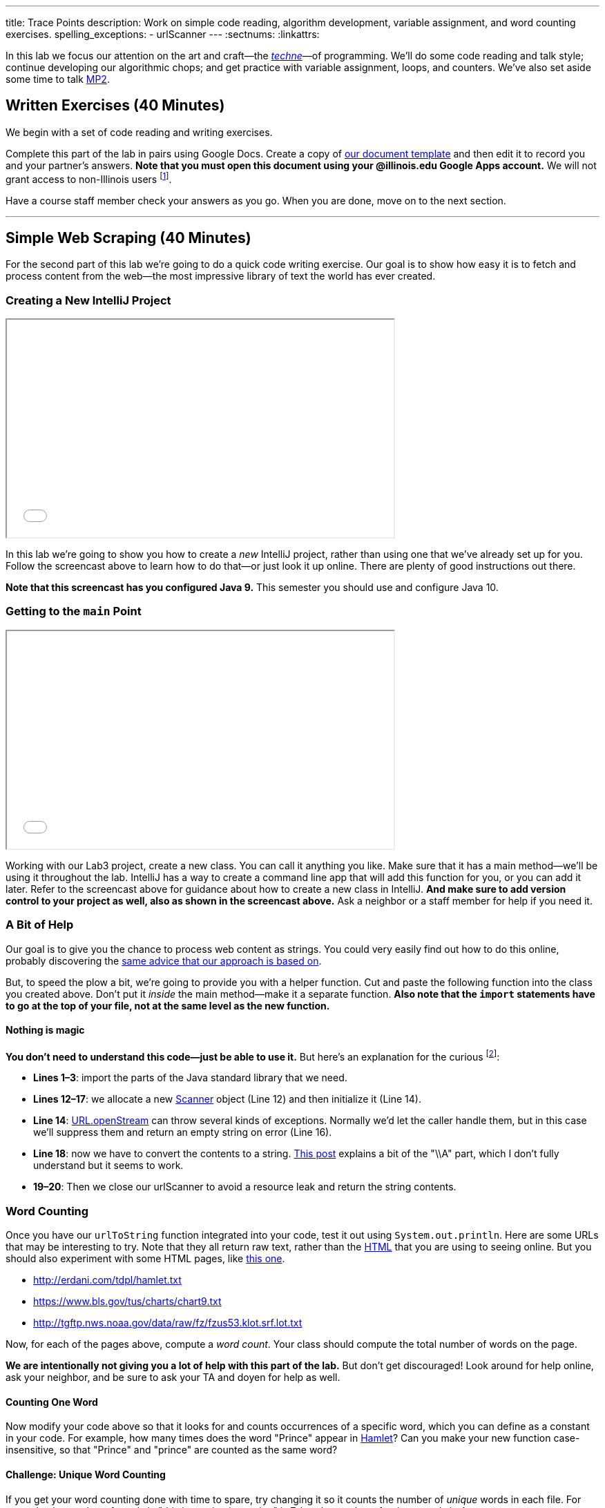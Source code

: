 ---
title: Trace Points
description:
  Work on simple code reading, algorithm development, variable assignment, and
  word counting exercises.
spelling_exceptions:
  - urlScanner
---
:sectnums:
:linkattrs:

[.lead]
//
In this lab we focus our attention on the art and craft&mdash;the
https://en.wikipedia.org/wiki/Techne[_techne_]&mdash;of programming.
//
We'll do some code reading and talk style; continue developing our algorithmic
chops; and get practice with variable assignment, loops, and counters.
//
We've also set aside some time to talk link:/MP/2018/fall/2/[MP2].

[[exercises]]
== Written Exercises [.text-muted]#(40 Minutes)#

[.lead]
//
We begin with a set of code reading and writing exercises.

Complete this part of the lab in pairs using Google Docs.
//
Create a copy of
//
https://goo.gl/PxsFZP[our document template]
//
and then edit it to record you and your partner's answers.
//
**Note that you must open this document using your @illinois.edu Google Apps
account.**
//
We will not grant access to non-Illinois users footnote:[One of these weeks
we're going to say this and _not_ get a bunch of requests to share the document
to Gmail addresses. Maybe this week?].

Have a course staff member check your answers as you go.
//
When you are done, move on to the next section.

'''

[[scraping]]
== Simple Web Scraping [.text-muted]#(40 Minutes)#

[.lead]
//
For the second part of this lab we're going to do a quick code writing exercise.
//
Our goal is to show how easy it is to fetch and process content from the
web&mdash;the most impressive library of text the world has ever created.

[[starting]]
=== Creating a New IntelliJ Project

++++
<div class="row justify-content-center mt-3 mb-3">
  <div class="col-12 col-lg-8">
    <div class="embed-responsive embed-responsive-4by3">
      <iframe class="embed-responsive-item" width="560" height="315" src="//www.youtube.com/embed/tlx5VZfaz5M" allowfullscreen></iframe>
    </div>
  </div>
</div>
++++

In this lab we're going to show you how to create a _new_ IntelliJ project,
rather than using one that we've already set up for you.
//
Follow the screencast above to learn how to do that&mdash;or just look it up
online.
//
There are plenty of good instructions out there.

[.alert.alert-warning]
//
--
//
**Note that this screencast has you configured Java 9.**
//
This semester you should use and configure Java 10.
//
--

=== Getting to the `main` Point

++++
<div class="row justify-content-center mt-3 mb-3">
  <div class="col-12 col-lg-8">
    <div class="embed-responsive embed-responsive-4by3">
      <iframe class="embed-responsive-item" width="560" height="315" src="//www.youtube.com/embed/tHt1A_5lvXQ" allowfullscreen></iframe>
    </div>
  </div>
</div>
++++

Working with our Lab3 project, create a new class.
//
You can call it anything you like.
//
Make sure that it has a main method&mdash;we'll be using it throughout the lab.
//
IntelliJ has a way to create a command line app that will add this function for
you, or you can add it later.
//
Refer to the screencast above for guidance about how to create a new class in
IntelliJ.
//
*And make sure to add version control to your project as well, also as shown in
the screencast above.*
//
Ask a neighbor or a staff member for help if you need it.

=== A Bit of Help

Our goal is to give you the chance to process web content as strings.
//
You could very easily find out how to do this online, probably discovering the
//
https://stackoverflow.com/questions/4328711/read-url-to-string-in-few-lines-of-java-code[same advice that our approach is based on].

But, to speed the plow a bit, we're going to provide you with a helper function.
//
Cut and paste the following function into the class you created above.
//
Don't put it _inside_ the main method&mdash;make it a separate function.
//
*Also note that the `import` statements have to go at the top of your file, not
at the same level as the new function.*

++++
<script
src="https://gist.github.com/gchallen/9dbbd5eb426f34b03cf507985d5fc722.js"></script>
++++

==== Nothing is magic

*You don't need to understand this code&mdash;just be able to use it.*
//
But here's an explanation for the curious footnote:[And this is just about as
easy as anything gets in Java...]:

* *Lines 1&ndash;3*: import the parts of the Java standard library that we need.
//
* *Lines 12&ndash;17*: we allocate a new
//
https://docs.oracle.com/javase/7/docs/api/java/util/Scanner.html[Scanner]
//
object (Line 12) and then initialize it (Line 14).
//
* *Line 14*:
//
https://docs.oracle.com/javase/7/docs/api/java/net/URL.html#openStream()[URL.openStream]
//
can throw several kinds of exceptions.
//
Normally we'd let the caller handle them, but in this case we'll suppress them
and return an empty string on error (Line 16).
//
* *Line 18*: now we have to convert the contents to a string.
//
https://community.oracle.com/blogs/pat/2004/10/23/stupid-scanner-tricks[This
post] explains a bit of the "\\A" part, which I don't fully understand but it
seems to work.
//
* *19&ndash;20*: Then we close our urlScanner to avoid a resource leak and return the string
contents.

=== Word Counting

Once you have our `urlToString` function integrated into your code, test it out
using `System.out.println`.
//
Here are some URLs that may be interesting to try.
//
Note that they all return raw text, rather than the
https://en.wikipedia.org/wiki/HTML[HTML] that you are using to seeing online.
//
But you should also experiment with some HTML pages, like
https://cs.illinois.edu/[this one].

[.spelling_exception]
--
* http://erdani.com/tdpl/hamlet.txt[http://erdani.com/tdpl/hamlet.txt]
//
* https://www.bls.gov/tus/charts/chart9.txt[https://www.bls.gov/tus/charts/chart9.txt]
//
* http://tgftp.nws.noaa.gov/data/raw/fz/fzus53.klot.srf.lot.txt[http://tgftp.nws.noaa.gov/data/raw/fz/fzus53.klot.srf.lot.txt]
--

Now, for each of the pages above, compute a _word count_.
//
Your class should compute the total number of words on the page.

*We are intentionally not giving you a lot of help with this part of the lab.*
//
But don't get discouraged!
//
Look around for help online, ask your neighbor, and be sure to ask your TA and
doyen for help as well.

==== Counting One Word

Now modify your code above so that it looks for and counts occurrences of a
specific word, which you can define as a constant in your code.
//
For example, how many times does the word "Prince" appear in
http://erdani.com/tdpl/hamlet.txt[Hamlet]?
//
Can you make your new function case-insensitive, so that "Prince" and "prince"
are counted as the same word?

==== Challenge: Unique Word Counting

If you get your word counting done with time to spare, try changing it so it
counts the number of _unique_ words in each file.
//
For example, the number of words in "this is a string is a string" is 7, but the
number of _unique_ words is 4.

Completing this part of the lab will probably require you explore advanced Java
data structures that you will not see for a while in this course.
//
But give it a shot if you get here with time to spare.

[[push]]
=== Saving Your Work

++++
<div class="row justify-content-center mt-3 mb-3">
  <div class="col-12 col-lg-8">
    <div class="embed-responsive embed-responsive-4by3">
      <iframe class="embed-responsive-item" width="560" height="315" src="//www.youtube.com/embed/QWu66Qxn06E" allowfullscreen></iframe>
    </div>
  </div>
</div>
++++

To complete Lab 3, you'll learn how to create a new empty GitHub repository, add
it to your project, and push your code to it.
//
Note that, unlike your MPs, this repository can be public.
//
Follow the screencast above to learn how to do this.

[[mp2]]
== Help with MP2 [.text-muted]#(20 Minutes)#

Use any remaining time in your lab section to get help with link:/MP/2018/fall/2/[MP2].
//
If you are done or making good progress, please help others&mdash;but help them
_learn_, don't just give them the answers.
//
And if you are behind, please reach out the course staff for help.

[[done]]
== Before You Leave

**Don't leave lab until**:

. You've completed the entire https://goo.gl/XJ1Aur[handout]
//
. You've finished the <<scraping, web scraping exercise>>
//
. You've pushed your work to GitHub and showed a TA or CA
//
. You've considered sticking around for a few minutes to help
others&mdash;either with the lab or with link:/MP/2018/fall/2/[MP2]
//
. And you've link:/m/grades/labs/[confirmed your participation in today's lab]

// vim: ts=2:sw=2:et
